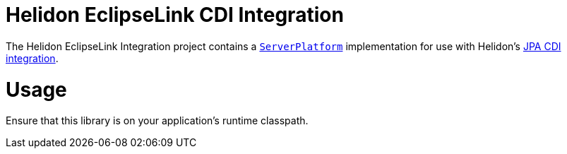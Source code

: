 = Helidon EclipseLink CDI Integration

The Helidon EclipseLink Integration project contains a
https://www.eclipse.org/eclipselink/api/2.7/org/eclipse/persistence/platform/server/ServerPlatform.html[`ServerPlatform`]
implementation for use with Helidon's link:../jpa-cdi[JPA CDI integration].

= Usage

Ensure that this library is on your application's runtime classpath.
